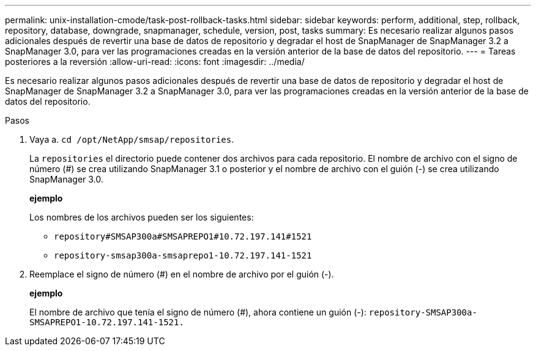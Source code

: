 ---
permalink: unix-installation-cmode/task-post-rollback-tasks.html 
sidebar: sidebar 
keywords: perform, additional, step, rollback, repository, database, downgrade, snapmanager, schedule, version, post, tasks 
summary: Es necesario realizar algunos pasos adicionales después de revertir una base de datos de repositorio y degradar el host de SnapManager de SnapManager 3.2 a SnapManager 3.0, para ver las programaciones creadas en la versión anterior de la base de datos del repositorio. 
---
= Tareas posteriores a la reversión
:allow-uri-read: 
:icons: font
:imagesdir: ../media/


[role="lead"]
Es necesario realizar algunos pasos adicionales después de revertir una base de datos de repositorio y degradar el host de SnapManager de SnapManager 3.2 a SnapManager 3.0, para ver las programaciones creadas en la versión anterior de la base de datos del repositorio.

.Pasos
. Vaya a. `cd /opt/NetApp/smsap/repositories`.
+
La `repositories` el directorio puede contener dos archivos para cada repositorio. El nombre de archivo con el signo de número (#) se crea utilizando SnapManager 3.1 o posterior y el nombre de archivo con el guión (-) se crea utilizando SnapManager 3.0.

+
*ejemplo*

+
Los nombres de los archivos pueden ser los siguientes:

+
** `repository#SMSAP300a#SMSAPREPO1#10.72.197.141#1521`
** `repository-smsap300a-smsaprepo1-10.72.197.141-1521`


. Reemplace el signo de número (#) en el nombre de archivo por el guión (-).
+
*ejemplo*

+
El nombre de archivo que tenía el signo de número (#), ahora contiene un guión (-): `repository-SMSAP300a-SMSAPREPO1-10.72.197.141-1521.`


